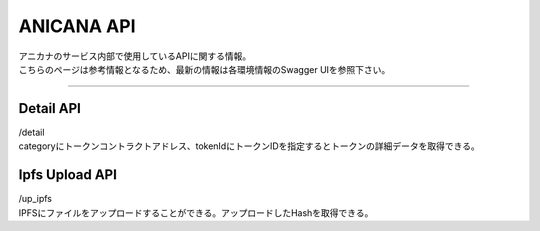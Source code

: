 ###########################
ANICANA API
###########################

| アニカナのサービス内部で使用しているAPIに関する情報。
| こちらのページは参考情報となるため、最新の情報は各環境情報のSwagger UIを参照下さい。


-----------------------------------------------------------------------------------

Detail API
=======================================

| /detail
| categoryにトークンコントラクトアドレス、tokenIdにトークンIDを指定するとトークンの詳細データを取得できる。


Ipfs Upload  API
=======================================

| /up_ipfs\
| IPFSにファイルをアップロードすることができる。アップロードしたHashを取得できる。

